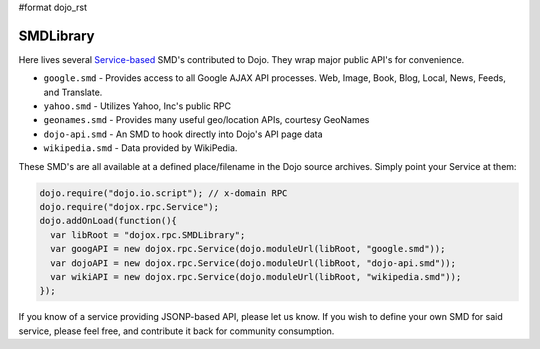 #format dojo_rst

SMDLibrary
==========

Here lives several `Service-based <dojox/rpc/Service>`_ SMD's contributed to Dojo. They wrap major public API's for convenience.

* ``google.smd`` - Provides access to all Google AJAX API processes. Web, Image, Book, Blog, Local, News, Feeds, and Translate.
* ``yahoo.smd`` - Utilizes Yahoo, Inc's public RPC 
* ``geonames.smd`` - Provides many useful geo/location APIs, courtesy GeoNames
* ``dojo-api.smd`` - An SMD to hook directly into Dojo's API page data
* ``wikipedia.smd`` - Data provided by WikiPedia. 

These SMD's are all available at a defined place/filename in the Dojo source archives. Simply point your Service at them:

.. code-block :: javascript

  dojo.require("dojo.io.script"); // x-domain RPC
  dojo.require("dojox.rpc.Service");
  dojo.addOnLoad(function(){
    var libRoot = "dojox.rpc.SMDLibrary";
    var googAPI = new dojox.rpc.Service(dojo.moduleUrl(libRoot, "google.smd"));
    var dojoAPI = new dojox.rpc.Service(dojo.moduleUrl(libRoot, "dojo-api.smd"));
    var wikiAPI = new dojox.rpc.Service(dojo.moduleUrl(libRoot, "wikipedia.smd"));
  });

If you know of a service providing JSONP-based API, please let us know. If you wish to define your own SMD for said service, please feel free, and contribute it back for community consumption.

